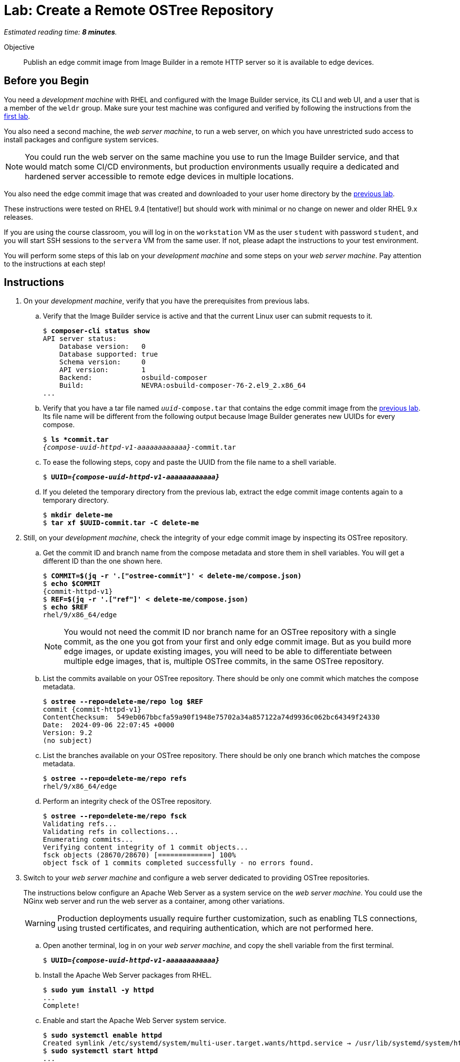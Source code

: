 :time_estimate: 8

= Lab: Create a Remote OSTree Repository

_Estimated reading time: *{time_estimate} minutes*._

Objective::

Publish an edge commit image from Image Builder in a remote HTTP server so it is available to edge devices.

== Before you Begin

You need a _development machine_ with RHEL and configured with the Image Builder service, its CLI and web UI, and a user that is a member of the `weldr` group. Make sure your test machine was configured and verified by following the instructions from the xref:ch1-build:s4-install-lab.adoc[first lab].

You also need a second machine, the _web server machine_, to run a web server, on which you have unrestricted sudo access to install packages and configure system services.

NOTE: You could run the web server on the same machine you use to run the Image Builder service, and that would match some CI/CD environments, but production environments usually require a dedicated and hardened server accessible to remote edge devices in multiple locations. 

You also need the edge commit image that was created and downloaded to your user home directory by the xref:ch1-build:s8-compose-lab.adoc[previous lab].

These instructions were tested on RHEL 9.4 [tentative!] but should work with minimal or no change on newer and older RHEL 9.x releases.

If you are using the course classroom, you will log in on the `workstation` VM as the user `student` with password `student`, and you will start SSH sessions to the `servera` VM from the same user. If not, please adapt the instructions to your test environment.

You will perform some steps of this lab on your _development machine_ and some steps on your _web server machine_. Pay attention to the instructions at each step!

== Instructions

// Switch everywhere to use the hostname in the prompt?

1. On your _development machine_, verify that you have the prerequisites from previous labs.

.. Verify that the Image Builder service is active and that the current Linux user can submit requests to it.
+
[source,subs="verbatim,quotes"]
--
$ *composer-cli status show*
API server status:
    Database version:   0
    Database supported: true
    Schema version:     0
    API version:        1
    Backend:            osbuild-composer
    Build:              NEVRA:osbuild-composer-76-2.el9_2.x86_64
...
--

.. Verify that you have a tar file named `_uuid_-compose.tar` that contains the edge commit image from the xref:ch1-build:s8-compose-lab.adoc[previous lab]. Its file name will be different from the following output because Image Builder generates new UUIDs for every compose.
+
[source,subs="verbatim,quotes,attributes"]
--
$ *ls *commit.tar*
_{compose-uuid-httpd-v1-aaaaaaaaaaaa}_-commit.tar
--

.. To ease the following steps, copy and paste the UUID from the file name to a shell variable.
+
[source,subs="verbatim,quotes,attributes"]
--
$ *UUID=_{compose-uuid-httpd-v1-aaaaaaaaaaaa}_*
--

.. If you deleted the temporary directory from the previous lab, extract the edge commit image contents again to a temporary directory.
+
[source,subs="verbatim,quotes"]
--
$ *mkdir delete-me*
$ *tar xf $UUID-commit.tar -C delete-me*
--


2. Still, on your _development machine_, check the integrity of your edge commit image by inspecting its OSTree repository.

.. Get the commit ID and branch name from the compose metadata and store them in shell variables. You will get a different ID than the one shown here.
+
[source,subs="verbatim,quotes,attributes"]
--
$ *COMMIT=$(jq -r '.["ostree-commit"]' < delete-me/compose.json)*
$ *echo $COMMIT*
{commit-httpd-v1}
$ *REF=$(jq -r '.["ref"]' < delete-me/compose.json)*
$ *echo $REF*
rhel/9/x86_64/edge
--
+
NOTE: You would not need the commit ID nor branch name for an OSTree repository with a single commit, as the one you got from your first and only edge commit image. But as you build more edge images, or update existing images, you will need to be able to differentiate between multiple edge images, that is, multiple OSTree commits, in the same OSTree repository.

.. List the commits available on your OSTree repository. There should be only one commit which matches the compose metadata.
+
[source,subs="verbatim,quotes,attributes"]
--
$ *ostree --repo=delete-me/repo log $REF*
commit {commit-httpd-v1}
ContentChecksum:  549eb067bbcfa59a90f1948e75702a34a857122a74d9936c062bc64349f24330
Date:  2024-09-06 22:07:45 +0000
Version: 9.2
(no subject)
--

.. List the branches available on your OSTree repository. There should be only one branch which matches the compose metadata.
+
[source,subs="verbatim,quotes"]
--
$ *ostree --repo=delete-me/repo refs*
rhel/9/x86_64/edge
--

.. Perform an integrity check of the OSTree repository.
+
[source,subs="verbatim,quotes"]
--
$ *ostree --repo=delete-me/repo fsck*
Validating refs...
Validating refs in collections...
Enumerating commits...
Verifying content integrity of 1 commit objects...
fsck objects (28670/28670) [=============] 100%
object fsck of 1 commits completed successfully - no errors found.
--

3. Switch to your _web server machine_ and configure a web server dedicated to providing OSTree repositories.
+
The instructions below configure an Apache Web Server as a system service on the _web server machine_. You could use the NGinx web server and run the web server as a container, among other variations.
+
WARNING: Production deployments usually require further customization, such as enabling TLS connections, using trusted certificates, and requiring authentication, which are not performed here.

.. Open another terminal, log in on your _web server machine_, and copy the shell variable from the first terminal.
+
[source,subs="verbatim,quotes,attributes"]
--
$ *UUID=_{compose-uuid-httpd-v1-aaaaaaaaaaaa}_*
--

.. Install the Apache Web Server packages from RHEL.
+
[source,subs="verbatim,quotes"]
--
$ *sudo yum install -y httpd*
...
Complete!
--

.. Enable and start the Apache Web Server system service.
+
[source,subs="verbatim,quotes"]
--
$ *sudo systemctl enable httpd*
Created symlink /etc/systemd/system/multi-user.target.wants/httpd.service → /usr/lib/systemd/system/httpd.service.
$ *sudo systemctl start httpd*
...
--

.. Allow remote access to the Apache Web Server on the system's firewall.
+
[source,subs="verbatim,quotes"]
--
$ *sudo firewall-cmd --add-service=http --permanent*
success
$ *sudo firewall-cmd --reload*
success
--

.. Install the RPM-OSTree and the lower level OSTree tooling on the web server machine, because you will need to perform maintenance on the OSTree repositories you store on it.
+
[source,subs="verbatim,quotes"]
--
$ *sudo yum install -y rpm-ostree ostree*
...
Complete!
--

4. Back to your _development machine_, check that you have access to the web server machine and copy the edge commit image, generated in the xref:ch1-build:s8-compose-lab.adoc[previous lab], to the _web server machine_.

.. Check that the web server is up by using a web browser or any web client to access the default welcome page from the Apache Web Server.
+
[source,subs="verbatim,quotes"]
--
$ *curl http://servera.lab.example.com*
<!DOCTYPE html PUBLIC "-//W3C//DTD XHTML 1.1//EN" "http://www.w3.org/TR/xhtml11/DTD/xhtml11.dtd">

<html xmlns="http://www.w3.org/1999/xhtml" xml:lang="en">
        <head>
                <title>Test Page for the HTTP Server on Red Hat Enterprise Linux</title>
...
--

.. Copy the edge commit image to your home directory on the web server machine.
+
[source,subs="verbatim,quotes"]
--
$ *scp $UUID-commit.tar servera.lab.example.com:~*
...
--

5. Switch again to your _web server machine_ and publish the OSTree commit in the web server content directory.

.. Extract the OSTree commit to the web server content directory.
+
[source,subs="verbatim,quotes,attributes"]
--
$ *ls -1*
_{compose-uuid-httpd-v1-aaaaaaaaaaaa}_-commit.tar
$ *sudo tar xf ~/$UUID-commit.tar -C /var/www/html*
--
+
IMPORTANT: Extracting an edge commit image only works for initializing a new OSTree repository with a single branch and commit. If you must add multiple edge images to the same OSTree repository, or you need to add updates to an edge image, you must use the `ostree init` and `ostree pull-local` commands.

.. Ensure the OSTree repository contents are accessible to the `apache` user and have correct SELinux labels.
+
[source,subs="verbatim,quotes"]
--
$ *ls -lZ /var/www/html*
total 5
-rw-r--r--. 1 root root unconfined_u:object_r:httpd_sys_content_t:s0 553 Sep  6 18:07 compose.json
drwxr-xr-x. 7 root root unconfined_u:object_r:httpd_sys_content_t:s0 102 Sep  6 18:07 repo
--

.. If you need, change file permissions and SELinux labels.
+
[source,subs="verbatim,quotes"]
--
$ *sudo chmod -R a+X /var/www/html*
$ *sudo restorecon -R /var/www/html*
--

.. Remove the compose metadata, because you do not need it to serve OSTree content.
+
[source,subs="verbatim,quotes"]
--
$ *sudo rm /var/www/html/compose.json*
--

6. Back to your _development machine_, verify that a remote client can access the remote OSTree repository.
+
Check that a remote client can read the OSTree repository configuration file. This way, you don't need to set up a local OSTree repository on the development machine and configure it with a remote that points to the web server machine.
+
[source,subs="verbatim,quotes"]
--
$ *curl http://servera.lab.example.com/repo/config*
[core]
repo_version=1
mode=archive-z2
--

7. If you wish, you can now close the SSH connection to the web server machine and its terminal.

Now you have a web server configured to serve an OSTree repository and you have an edge system image stored on that OSTree repository.

== Next Steps

Before proceeding to test the edge image using a virtual machine, the next activity demonstrates how to publish additional edge images to the remote OSTree repository we just created.

